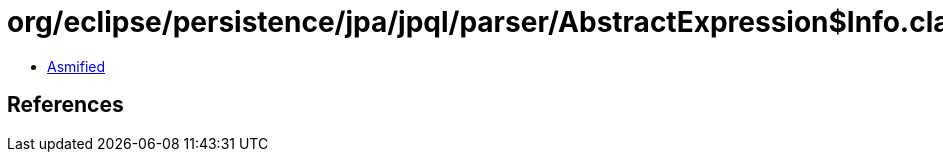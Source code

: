 = org/eclipse/persistence/jpa/jpql/parser/AbstractExpression$Info.class

 - link:AbstractExpression$Info-asmified.java[Asmified]

== References

